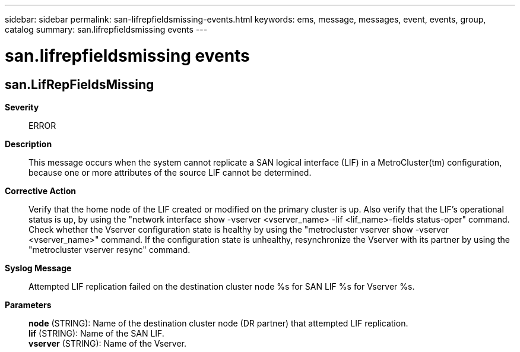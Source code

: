 ---
sidebar: sidebar
permalink: san-lifrepfieldsmissing-events.html
keywords: ems, message, messages, event, events, group, catalog
summary: san.lifrepfieldsmissing events
---

= san.lifrepfieldsmissing events
:toclevels: 1
:hardbreaks:
:nofooter:
:icons: font
:linkattrs:
:imagesdir: ./media/

== san.LifRepFieldsMissing
*Severity*::
ERROR
*Description*::
This message occurs when the system cannot replicate a SAN logical interface (LIF) in a MetroCluster(tm) configuration, because one or more attributes of the source LIF cannot be determined.
*Corrective Action*::
Verify that the home node of the LIF created or modified on the primary cluster is up. Also verify that the LIF's operational status is up, by using the "network interface show -vserver <vserver_name> -lif <lif_name>-fields status-oper" command. Check whether the Vserver configuration state is healthy by using the "metrocluster vserver show -vserver <vserver_name>" command. If the configuration state is unhealthy, resynchronize the Vserver with its partner by using the "metrocluster vserver resync" command.
*Syslog Message*::
Attempted LIF replication failed on the destination cluster node %s for SAN LIF %s for Vserver %s.
*Parameters*::
*node* (STRING): Name of the destination cluster node (DR partner) that attempted LIF replication.
*lif* (STRING): Name of the SAN LIF.
*vserver* (STRING): Name of the Vserver.
